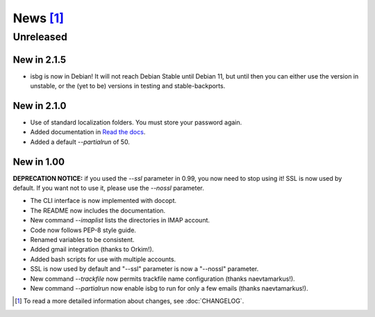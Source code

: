 News [#]_
=========

Unreleased
----------

New in 2.1.5
~~~~~~~~~~~~

* isbg is now in Debian! It will not reach Debian Stable until Debian 11, but
  until then you can either use the version in unstable, or the (yet to be)
  versions in testing and stable-backports.

New in 2.1.0
~~~~~~~~~~~~

* Use of standard localization folders. You must store your password again.
* Added documentation in `Read the docs`__.
* Added a default `--partialrun` of 50.

.. __: https://isbg.readthedocs.io/


New in 1.00
~~~~~~~~~~~

**DEPRECATION NOTICE:** if you used the `--ssl` parameter in 0.99, you now
need to stop using it! SSL is now used by default. If you want not to use
it, please use the `--nossl` parameter.

* The CLI interface is now implemented with docopt.
* The README now includes the documentation.
* New command `--imaplist` lists the directories in IMAP account.
* Code now follows PEP-8 style guide.
* Renamed variables to be consistent.
* Added gmail integration (thanks to Orkim!).
* Added bash scripts for use with multiple accounts.
* SSL is now used by default and "--ssl" parameter is now a "--nossl"
  parameter.
* New command `--trackfile` now permits trackfile name configuration (thanks
  naevtamarkus!).
* New command `--partialrun` now enable isbg to run for only a few emails
  (thanks naevtamarkus!).


.. [#] To read a more detailed information about changes, see :doc:`CHANGELOG`.
